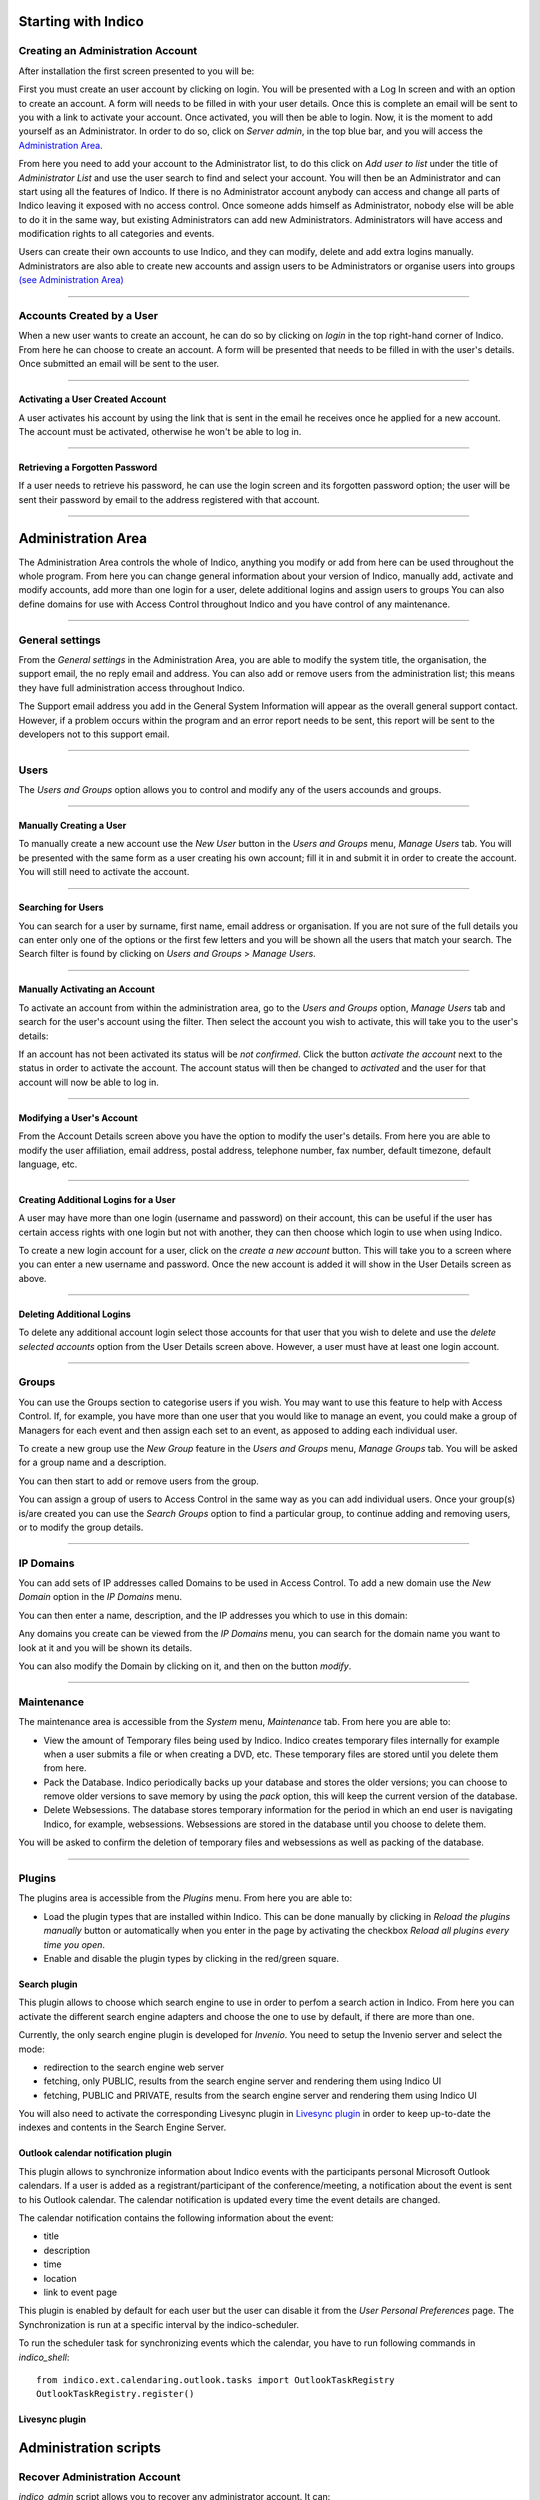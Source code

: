 Starting with Indico
====================

Creating an Administration Account
----------------------------------

After installation the first screen presented to you will be:

|image1|

First you must create an user account by clicking on login.
You will be presented with a Log In screen and with an option to
create an account. A form will needs to be filled in with your
user details. Once this is complete an email will be sent to you
with a link to activate your account. Once activated, you will
then be able to login.
Now, it is the moment to add yourself as an Administrator.
In order to do so, click on *Server admin*, in the top blue bar, and you
will access the `Administration Area <#administration-area>`_.

|image2|

From here you need to add your account to the Administrator list,
to do this click on *Add user to list* under the title of *Administrator List*
and use the user search to find and select your account. You will
then be an Administrator and can start using all the features of
Indico. If there is no Administrator account anybody can access and
change all parts of Indico leaving it exposed with no access
control. Once someone adds himself as Administrator, nobody else will be able
to do it in the same way, but existing Administrators can add new Administrators.
Administrators will have access and modification rights to all categories and events.

Users can create their own accounts to use Indico, and they
can modify, delete and add extra logins manually. Administrators are also able
to create new accounts and assign users to be Administrators or
organise users into groups `(see Administration Area) <#administration-area>`_

--------------

Accounts Created by a User
--------------------------

When a new user wants to create an account, he can do so by
clicking on *login* in the top right-hand corner of Indico. From
here he can choose to create an account. A form will be presented
that needs to be filled in with the user's details. Once submitted
an email will be sent to the user.

--------------

Activating a User Created Account
~~~~~~~~~~~~~~~~~~~~~~~~~~~~~~~~~

A user activates his account by using the link that is sent in the
email he receives once he applied for a new account. The account must
be activated, otherwise he won't be able to log in.

--------------

Retrieving a Forgotten Password
~~~~~~~~~~~~~~~~~~~~~~~~~~~~~~~

If a user needs to retrieve his password, he can use the
login screen and its forgotten password option; the user will be
sent their password by email to the address registered with that
account.

--------------

Administration Area
==============================

The Administration Area controls the whole of Indico, anything
you modify or add from here can be used throughout the whole
program. From here you can change general information about your
version of Indico, manually add, activate and modify accounts, add
more than one login for a user, delete additional logins and
assign users to groups You can also define domains for use with
Access Control throughout Indico and you have control of any
maintenance.

--------------

General settings
----------------

From the *General settings* in the Administration Area, you are able to
modify the system title, the organisation, the support email, the no
reply email and address. You can also add or remove users from the
administration list; this means they have full administration access
throughout Indico.

|image3|

The Support email address you add in the General System
Information will appear as the overall general support contact.
However, if a problem occurs within the program and an error
report needs to be sent, this report will be sent to the developers not to
this support email.

--------------

Users
-----

The *Users and Groups* option allows you to control and modify any of
the users accounds and groups.

--------------

Manually Creating a User
~~~~~~~~~~~~~~~~~~~~~~~~

To manually create a new account use the *New User* button in the
*Users and Groups* menu, *Manage Users* tab. You will be presented
with the same form as a user creating his own account;
fill it in and submit it in order to create the account. You will still
need to activate the account.

--------------

Searching for Users
~~~~~~~~~~~~~~~~~~~

You can search for a user by surname, first name, email
address or organisation. If you are not sure of the full details you
can enter only one of the options or the first few letters and you will
be shown all the users that match your search. The Search filter is
found by clicking on *Users and Groups* > *Manage Users*.

--------------

Manually Activating an Account
~~~~~~~~~~~~~~~~~~~~~~~~~~~~~~

To activate an account from within the administration area, go to
the *Users and Groups* option, *Manage Users* tab and search for the user's
account using the filter. Then select the account you wish to
activate, this will take you to the user's details:

|image5|

If an account has not been activated its status will be *not
confirmed*. Click the button *activate the account* next to the status
in order to activate the account. The account status will then be
changed to *activated* and the user for that account will now be able
to log in.

--------------

Modifying a User's Account
~~~~~~~~~~~~~~~~~~~~~~~~~~

From the Account Details screen above you have the option to modify
the user's details. From here you are able to modify the user
affiliation, email address, postal address, telephone number,
fax number, default timezone, default language, etc.

--------------

Creating Additional Logins for a User
~~~~~~~~~~~~~~~~~~~~~~~~~~~~~~~~~~~~~

A user may have more than one login (username and password) on
their account, this can be useful if the user has certain access
rights with one login but not with another, they can then choose
which login to use when using Indico.

|image6|

To create a new login account for a user, click on the *create a new
account* button. This will take you to a screen where you can enter
a new username and password. Once the new account is added it will
show in the User Details screen as above.

--------------

Deleting Additional Logins
~~~~~~~~~~~~~~~~~~~~~~~~~~

To delete any additional account login select those accounts for
that user that you wish to delete and use the *delete selected
accounts* option from the User Details screen above. However, a user
must have at least one login account.

--------------

Groups
------

You can use the Groups section to categorise users if you wish.
You may want to use this feature to help with Access Control.
If, for example, you have more than one user that you would like to
manage an event, you could make a group of Managers for each event
and then assign each set to an event, as apposed to adding each
individual user.

To create a new group use the *New Group* feature in the *Users
and Groups* menu, *Manage Groups* tab. You will be asked for a
group name and a description.

|image7|

You can then start to add or remove users from the group.

|image8|

You can assign a group of users to Access Control in the same way
as you can add individual users. Once your group(s) is/are created
you can use the *Search Groups* option to find a particular group, to
continue adding and removing users, or to modify the group details.

--------------

IP Domains
----------

You can add sets of IP addresses called Domains to be used in
Access Control. To add a new domain use the *New Domain* option in
the *IP Domains* menu.

You can then enter a name, description, and the IP addresses you
which to use in this domain:

|image9|

Any domains you create can be viewed from the  *IP Domains*
menu, you can search for the domain name you want to look at it
and you will be shown its details.

|image10|

You can also modify the Domain by clicking on it, and then on the
button *modify*.

--------------

Maintenance
-----------

The maintenance area is accessible from the *System* menu, *Maintenance* tab.
From here you are able to:

-
   View the amount of Temporary files being used by Indico. Indico
   creates temporary files internally for example when a user submits
   a file or when creating a DVD, etc. These temporary files are
   stored until you delete them from here.

-
   Pack the Database. Indico periodically backs up your database and
   stores the older versions; you can choose to remove older versions
   to save memory by using the *pack* option, this will keep the
   current version of the database.

-
   Delete Websessions. The database stores temporary information for
   the period in which an end user is navigating Indico, for example,
   websessions. Websessions are stored in the database until you choose
   to delete them.


|image11|

You will be asked to confirm the deletion of temporary files and
websessions as well as packing of the database.

--------------

Plugins
-----------

The plugins area is accessible from the *Plugins* menu.
From here you are able to:

-
   Load the plugin types that are installed within Indico. This can be done
   manually by clicking in *Reload the plugins manually* button or
   automatically when you enter in the page by activating the checkbox
   *Reload all plugins every time you open*.

-
   Enable and disable the plugin types by clicking in the red/green square.

|image12|


Search plugin
~~~~~~~~~~~~~~~~~~~~~~~~~~

This plugin allows to choose which search engine to use in order to perfom a search action in Indico.
From here you can activate the different search engine adapters and choose the one to use
by default, if there are more than one.

Currently, the only search engine plugin is developed for *Invenio*. You need
to setup the Invenio server and select the mode:

* redirection to the search engine web server
* fetching, only PUBLIC, results from the search engine server and rendering them using Indico UI
* fetching, PUBLIC and PRIVATE, results from the search engine server and rendering them using Indico UI

You will also need to activate the corresponding Livesync plugin in `Livesync plugin <#livesync-plugin>`_ in order to
keep up-to-date the indexes and contents in the Search Engine Server.

|image13|


Outlook calendar notification plugin
~~~~~~~~~~~~~~~~~~~~~~~~~~~~~~~~~~~~~~

This plugin allows to synchronize information about Indico events with the participants personal Microsoft Outlook calendars.
If a user is added as a registrant/participant of the conference/meeting, a notification about the event is sent to his Outlook calendar.
The calendar notification is updated every time the event details are changed.

The calendar notification contains the following information about the event:

* title
* description
* time
* location
* link to event page

This plugin is enabled by default for each user but the user can disable it from the *User Personal Preferences* page.
The Synchronization is run at a specific interval by the indico-scheduler.

To run the scheduler task for synchronizing events which the calendar, you have to run following commands in *indico_shell*::

    from indico.ext.calendaring.outlook.tasks import OutlookTaskRegistry
    OutlookTaskRegistry.register()

|image14|


Livesync plugin
~~~~~~~~~~~~~~~~~~~~~~~~


Administration scripts
========================


Recover Administration Account
--------------------------------

*indico_admin* script allows you to recover any administrator account.
It can:

* grant administrator privileges to any existing user (by user id)
* revoke administrator privileges from any existing user (by user id)
* create a new user with administrator privileges

For more information type in console ::

    indico_admin --help


.. |image0| image:: AdminGuidePics/logo.png
.. |image1| image:: AdminGuidePics/start1.png
.. |image2| image:: AdminGuidePics/start2.png
.. |image3| image:: AdminGuidePics/admin1.png
.. |image4| image:: AdminGuidePics/admin2.png
.. |image5| image:: AdminGuidePics/admin3.png
.. |image6| image:: AdminGuidePics/admin4.png
.. |image7| image:: AdminGuidePics/admin5.png
.. |image8| image:: AdminGuidePics/admin6.png
.. |image9| image:: AdminGuidePics/admin7.png
.. |image10| image:: AdminGuidePics/admin8.png
.. |image11| image:: AdminGuidePics/admin9.png
.. |image12| image:: AdminGuidePics/admin10.png
.. |image13| image:: AdminGuidePics/admin11.png
.. |image14| image:: AdminGuidePics/admin12.png
